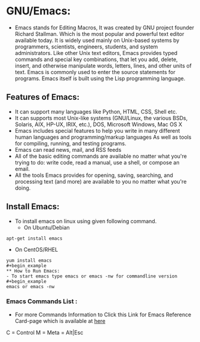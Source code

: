 # This Document explain about GNU/Emacs and How to Install Emacs on Linux, Emacs Command list.
* GNU/Emacs:
- Emacs stands for Editing Macros, It was created by GNU project founder Richard Stallman. Which is the most popular and powerful text editor available today. It is widely used mainly on Unix-based systems by programmers, scientists, engineers, students, and system administrators. Like other Unix text editors, Emacs provides typed commands and special key combinations, that let you add, delete, insert, and otherwise manipulate words, letters, lines, and other units of text. Emacs is commonly used to enter the source statements for programs. Emacs itself is built using the Lisp programming language.
** Features of Emacs:
+ It can support many languages like Python, HTML, CSS, Shell etc.
+ It can supports most Unix-like systems (GNU/Linux, the various BSDs, Solaris, AIX, HP-UX, IRIX, etc.), DOS, Microsoft Windows, Mac OS X
+ Emacs includes special features to help you write in many different human languages and programming/markup languages
  As well as tools for compiling, running, and testing programs.
+ Emacs can read news, mail, and RSS feeds
+ All of the basic editing commands are available no matter what you're trying to do: write code, read a manual, use a shell, or compose an email.
+ All the tools Emacs provides for opening, saving, searching, and processing text (and more) are available to you no matter what you're doing.
** Install Emacs:
- To install emacs on linux using given following command.
  + On Ubuntu/Debian
#+begin_example
apt-get install emacs
#+end_example
  * On CentOS/RHEL
#+begin_example
yum install emacs
#+begin_example
** How to Run Emacs:
- To start emacs type emacs or emacs -nw for commandline version
#+begin_example
emacs or emacs -nw
#+end_example
*** Emacs Commands List :
- For more Commands Information to Click this Link for Emacs Reference Card-page which is available at [[https://www.gnu.org/software/emacs/refcards/pdf/refcard.pdf][here]]
C = Control
M = Meta = Alt|Esc
